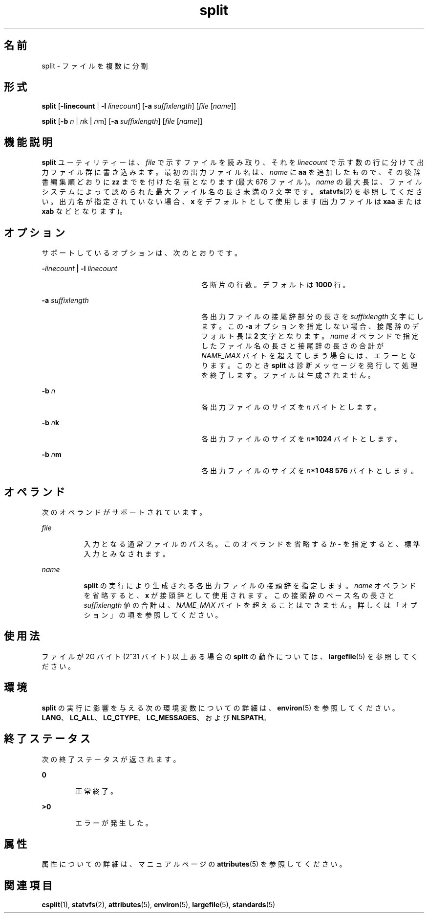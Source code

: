 '\" te
.\" Copyright 1989 AT&T
.\" Copyright (c) 1999, Sun Microsystems, Inc. All Rights Reserved
.\" Portions Copyright (c) 1992, X/Open Company Limited All Rights Reserved
.\"  Sun Microsystems, Inc. gratefully acknowledges The Open Group for permission to reproduce portions of its copyrighted documentation. Original documentation from The Open Group can be obtained online at http://www.opengroup.org/bookstore/.
.\" The Institute of Electrical and Electronics Engineers and The Open Group, have given us permission to reprint portions of their documentation. In the following statement, the phrase "this text" refers to portions of the system documentation. Portions of this text are reprinted and reproduced in electronic form in the Sun OS Reference Manual, from IEEE Std 1003.1, 2004 Edition, Standard for Information Technology -- Portable Operating System Interface (POSIX), The Open Group Base Specifications Issue 6, Copyright (C) 2001-2004 by the Institute of Electrical and Electronics Engineers, Inc and The Open Group. In the event of any discrepancy between these versions and the original IEEE and The Open Group Standard, the original IEEE and The Open Group Standard is the referee document. The original Standard can be obtained online at http://www.opengroup.org/unix/online.html. This notice shall appear on any product containing this material.
.TH split 1 "1999 年 4 月 16 日" "SunOS 5.11" "ユーザーコマンド"
.SH 名前
split \- ファイルを複数に分割
.SH 形式
.LP
.nf
\fBsplit\fR [\fB-linecount\fR | \fB-l\fR \fIlinecount\fR] [\fB-a\fR \fIsuffixlength\fR] [\fIfile\fR [\fIname\fR]]
.fi

.LP
.nf
\fBsplit\fR [\fB-b\fR \fIn\fR | \fIn\fRk | \fIn\fRm] [\fB-a\fR \fIsuffixlength\fR] [\fIfile\fR [\fIname\fR]]
.fi

.SH 機能説明
.sp
.LP
\fBsplit\fR ユーティリティーは、\fIfile\fR で示すファイルを読み取り、それを \fIlinecount\fR で示す数の行に分けて出力ファイル群に書き込みます。最初の出力ファイル名は、\fIname\fR に \fBaa\fR を追加したもので、その後辞書編集順どおりに \fBzz\fR までを付けた名前となります (最大 676 ファイル)。\fIname\fR の最大長は、ファイルシステムによって認められた最大ファイル名の長さ未満の 2 文字です。\fBstatvfs\fR(2) を参照してください。出力名が指定されていない場合、\fBx\fR をデフォルトとして使用します (出力ファイルは \fBxaa\fR または \fBxab\fR などとなります)。
.SH オプション
.sp
.LP
サポートしているオプションは、次のとおりです。
.sp
.ne 2
.mk
.na
\fB\fB-\fR\fIlinecount\fR\fB |\fR \fB-l\fR \fIlinecount\fR \fR
.ad
.RS 30n
.rt  
各断片の行数。デフォルトは \fB1000\fR 行。
.RE

.sp
.ne 2
.mk
.na
\fB\fB-a\fR \fIsuffixlength\fR \fR
.ad
.RS 30n
.rt  
各出力ファイルの接尾辞部分の長さを \fIsuffixlength\fR 文字にします。この \fB-a\fR オプションを指定しない場合、 接尾辞のデフォルト長は \fB2\fR 文字となります。\fIname\fR オペランドで指定したファイル名の長さと接尾辞の長さの合計が \fINAME_MAX\fR バイトを超えてしまう場合には、エラーとなります。このとき \fBsplit\fR は診断メッセージを発行して処理を終了します。ファイルは生成されません。\fI\fR
.RE

.sp
.ne 2
.mk
.na
\fB\fB-b\fR \fIn\fR \fR
.ad
.RS 30n
.rt  
各出力ファイルのサイズを \fIn\fR バイトとします。
.RE

.sp
.ne 2
.mk
.na
\fB\fB-b\fR \fIn\fR\fBk\fR \fR
.ad
.RS 30n
.rt  
各出力ファイルのサイズを \fIn\fR\fB*1024\fR バイトとします。
.RE

.sp
.ne 2
.mk
.na
\fB\fB-b\fR \fIn\fR\fBm\fR \fR
.ad
.RS 30n
.rt  
各出力ファイルのサイズを \fIn\fR\fB*1 048 576\fR バイトとします。
.RE

.SH オペランド
.sp
.LP
次のオペランドがサポートされています。
.sp
.ne 2
.mk
.na
\fB\fIfile\fR\fR
.ad
.RS 8n
.rt  
入力となる通常ファイルのパス名。このオペランドを省略するか \fB-\fR を指定すると、標準入力とみなされます。\fI\fR
.RE

.sp
.ne 2
.mk
.na
\fB\fIname\fR\fR
.ad
.RS 8n
.rt  
\fBsplit\fR の実行により生成される各出力ファイルの接頭辞を指定します。\fIname\fR オペランドを省略すると、\fBx\fR が接頭辞として使用されます。この接頭辞のベース名の長さと \fIsuffixlength\fR 値の合計は、\fINAME_MAX\fR バイトを超えることはできません。\fI\fR詳しくは「オプション」の項を参照してください。
.RE

.SH 使用法
.sp
.LP
ファイルが 2G バイト (2^31 バイト) 以上ある場合の \fBsplit\fR の動作については、\fBlargefile\fR(5) を参照してください。
.SH 環境
.sp
.LP
\fBsplit\fR の実行に影響を与える次の環境変数についての詳細は、\fBenviron\fR(5) を参照してください。\fBLANG\fR、\fBLC_ALL\fR、\fBLC_CTYPE\fR、\fBLC_MESSAGES\fR、および \fBNLSPATH\fR。
.SH 終了ステータス
.sp
.LP
次の終了ステータスが返されます。
.sp
.ne 2
.mk
.na
\fB\fB0\fR\fR
.ad
.RS 6n
.rt  
正常終了。
.RE

.sp
.ne 2
.mk
.na
\fB>\fB0\fR\fR
.ad
.RS 6n
.rt  
エラーが発生した。
.RE

.SH 属性
.sp
.LP
属性についての詳細は、マニュアルページの \fBattributes\fR(5) を参照してください。
.sp

.sp
.TS
tab() box;
cw(2.75i) |cw(2.75i) 
lw(2.75i) |lw(2.75i) 
.
属性タイプ属性値
_
使用条件system/core-os
_
CSI有効
_
インタフェースの安定性確実
_
標準T{
\fBstandards\fR(5) を参照してください。 
T}
.TE

.SH 関連項目
.sp
.LP
\fBcsplit\fR(1), \fBstatvfs\fR(2), \fBattributes\fR(5), \fBenviron\fR(5), \fBlargefile\fR(5), \fBstandards\fR(5)
